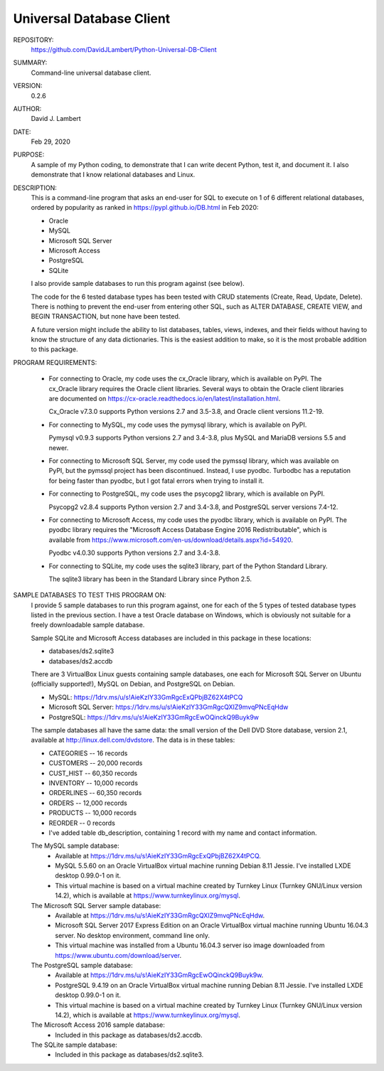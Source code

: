 Universal Database Client
-------------------------

REPOSITORY:
  https://github.com/DavidJLambert/Python-Universal-DB-Client

SUMMARY:
  Command-line universal database client.

VERSION:
  0.2.6

AUTHOR:
  David J. Lambert

DATE:
  Feb 29, 2020

PURPOSE:
  A sample of my Python coding, to demonstrate that I can write decent Python,
  test it, and document it.  I also demonstrate that I know relational
  databases and Linux.

DESCRIPTION:
  This is a command-line program that asks an end-user for SQL to execute on 1
  of 6 different relational databases, ordered by popularity as ranked in
  https://pypl.github.io/DB.html in Feb 2020:

  - Oracle
  - MySQL
  - Microsoft SQL Server
  - Microsoft Access
  - PostgreSQL
  - SQLite

  I also provide sample databases to run this program against (see below).

  The code for the 6 tested database types has been tested with CRUD statements
  (Create, Read, Update, Delete).  There is nothing to prevent the end-user
  from entering other SQL, such as ALTER DATABASE, CREATE VIEW, and BEGIN
  TRANSACTION, but none have been tested.

  A future version might include the ability to list databases, tables, views,
  indexes, and their fields without having to know the structure of any data
  dictionaries.  This is the easiest addition to make, so it is the most
  probable addition to this package.

PROGRAM REQUIREMENTS:

  + For connecting to Oracle, my code uses the cx_Oracle library, which is
    available on PyPI.  The cx_Oracle library requires the Oracle client
    libraries.  Several ways to obtain the Oracle client libraries are
    documented on https://cx-oracle.readthedocs.io/en/latest/installation.html.

    Cx_Oracle v7.3.0 supports Python versions 2.7 and 3.5-3.8,
    and Oracle client versions 11.2-19.

  + For connecting to MySQL, my code uses the pymysql library, which is
    available on PyPI.

    Pymysql v0.9.3 supports Python versions 2.7 and 3.4-3.8, plus MySQL and
    MariaDB versions 5.5 and newer.

  + For connecting to Microsoft SQL Server, my code used the pymssql library,
    which was available on PyPI, but the pymssql project has been discontinued.
    Instead, I use pyodbc.  Turbodbc has a reputation for being faster than
    pyodbc, but I got fatal errors when trying to install it.

  + For connecting to PostgreSQL, my code uses the psycopg2 library, which
    is available on PyPI.

    Psycopg2 v2.8.4 supports Python version 2.7 and 3.4-3.8, and
    PostgreSQL server versions 7.4-12.

  + For connecting to Microsoft Access, my code uses the pyodbc library,
    which is available on PyPI.  The pyodbc library requires the "Microsoft
    Access Database Engine 2016 Redistributable", which is available from
    https://www.microsoft.com/en-us/download/details.aspx?id=54920.

    Pyodbc v4.0.30 supports Python versions 2.7 and 3.4-3.8.

  + For connecting to SQLite, my code uses the sqlite3 library, part of the
    Python Standard Library.

    The sqlite3 library has been in the Standard Library since Python 2.5.

SAMPLE DATABASES TO TEST THIS PROGRAM ON:
  I provide 5 sample databases to run this program against, one for each of the
  5 types of tested database types listed in the previous section.  I have
  a test Oracle database on Windows, which is obviously not suitable for a
  freely downloadable sample database.

  Sample SQLite and Microsoft Access databases are included in this package in
  these locations:

  - databases/ds2.sqlite3
  - databases/ds2.accdb

  There are 3 VirtualBox Linux guests containing sample databases, one each for
  Microsoft SQL Server on Ubuntu (officially supported!), MySQL on Debian, and
  PostgreSQL on Debian.

  - MySQL:                https://1drv.ms/u/s!AieKzIY33GmRgcExQPbjBZ62X4tPCQ
  - Microsoft SQL Server: https://1drv.ms/u/s!AieKzIY33GmRgcQXIZ9mvqPNcEqHdw
  - PostgreSQL:           https://1drv.ms/u/s!AieKzIY33GmRgcEwOQinckQ9Buyk9w

  The sample databases all have the same data: the small version of the Dell
  DVD Store database, version 2.1, available at http://linux.dell.com/dvdstore.
  The data is in these tables:

  - CATEGORIES     --     16 records
  - CUSTOMERS      -- 20,000 records
  - CUST_HIST      -- 60,350 records
  - INVENTORY      -- 10,000 records
  - ORDERLINES     -- 60,350 records
  - ORDERS         -- 12,000 records
  - PRODUCTS       -- 10,000 records
  - REORDER        --      0 records
  - I've added table db_description, containing 1 record with my name and
    contact information.

  The MySQL sample database:
    - Available at https://1drv.ms/u/s!AieKzIY33GmRgcExQPbjBZ62X4tPCQ.
    - MySQL 5.5.60 on an Oracle VirtualBox virtual machine running Debian 8.11
      Jessie.  I've installed LXDE desktop 0.99.0-1 on it.
    - This virtual machine is based on a virtual machine created by Turnkey
      Linux (Turnkey GNU/Linux version 14.2), which is available at
      https://www.turnkeylinux.org/mysql.

  The Microsoft SQL Server sample database:
    - Available at https://1drv.ms/u/s!AieKzIY33GmRgcQXIZ9mvqPNcEqHdw.
    - Microsoft SQL Server 2017 Express Edition on an Oracle VirtualBox virtual
      machine running Ubuntu 16.04.3 server.  No desktop environment, command
      line only.
    - This virtual machine was installed from a Ubuntu 16.04.3 server iso image
      downloaded from https://www.ubuntu.com/download/server.

  The PostgreSQL sample database:
    - Available at https://1drv.ms/u/s!AieKzIY33GmRgcEwOQinckQ9Buyk9w.
    - PostgreSQL 9.4.19 on an Oracle VirtualBox virtual machine running Debian
      8.11 Jessie.  I've installed LXDE desktop 0.99.0-1 on it.
    - This virtual machine is based on a virtual machine created by Turnkey
      Linux (Turnkey GNU/Linux version 14.2), which is available at
      https://www.turnkeylinux.org/mysql.

  The Microsoft Access 2016 sample database:
    - Included in this package as databases/ds2.accdb.

  The SQLite sample database:
    - Included in this package as databases/ds2.sqlite3.
